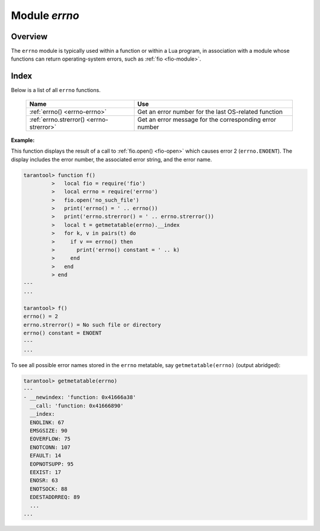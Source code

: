 .. _errno-module:

-------------------------------------------------------------------------------
                            Module `errno`
-------------------------------------------------------------------------------

.. module:: errno

===============================================================================
                                   Overview
===============================================================================

The ``errno`` module is typically used
within a function or within a Lua program, in association with a module whose
functions can return operating-system errors, such as :ref:`fio <fio-module>`.

===============================================================================
                                    Index
===============================================================================

Below is a list of all ``errno`` functions.

    .. container:: table

        .. rst-class:: left-align-column-1
        .. rst-class:: left-align-column-2

        +--------------------------------------+---------------------------------+
        | Name                                 | Use                             |
        +======================================+=================================+
        | :ref:`errno()                        | Get an error number for the     |
        | <errno-errno>`                       | last OS-related function        |
        +--------------------------------------+---------------------------------+
        | :ref:`errno.strerror()               | Get an error message for the    |
        | <errno-strerror>`                    | corresponding error number      |
        +--------------------------------------+---------------------------------+

.. _errno-errno:

.. operator:: errno()

    Return an error number for the last operating-system-related function, or 0.
    To invoke it, simply say ``errno()``, without the module name.

    :rtype: integer
    
.. _errno-strerror:

.. function:: strerror([code])

    Return a string, given an error number. The string will contain the
    text of the conventional error message for the current operating system.
    If ``code`` is not supplied, the error message will be for the last
    operating-system-related function, or 0.

    :param integer code: number of an operating-system error

    :rtype: string
    
**Example:**

This function displays the result of a call to :ref:`fio.open() <fio-open>`
which causes error 2 (``errno.ENOENT``). The display includes the
error number, the associated error string, and the error name.

.. code-block:: tarantoolsession

    tarantool> function f()
             >   local fio = require('fio')
             >   local errno = require('errno')
             >   fio.open('no_such_file')
             >   print('errno() = ' .. errno())
             >   print('errno.strerror() = ' .. errno.strerror())
             >   local t = getmetatable(errno).__index
             >   for k, v in pairs(t) do
             >     if v == errno() then
             >       print('errno() constant = ' .. k)
             >     end
             >   end
             > end
    ---
    ...

    tarantool> f()
    errno() = 2
    errno.strerror() = No such file or directory
    errno() constant = ENOENT
    ---
    ...

To see all possible error names stored in the ``errno`` metatable, say
``getmetatable(errno)`` (output abridged):

.. code-block:: tarantoolsession

   tarantool> getmetatable(errno)
   ---
   - __newindex: 'function: 0x41666a38'
     __call: 'function: 0x41666890'
     __index:
     ENOLINK: 67
     EMSGSIZE: 90
     EOVERFLOW: 75
     ENOTCONN: 107
     EFAULT: 14
     EOPNOTSUPP: 95
     EEXIST: 17
     ENOSR: 63
     ENOTSOCK: 88
     EDESTADDRREQ: 89
     ...
   ...

